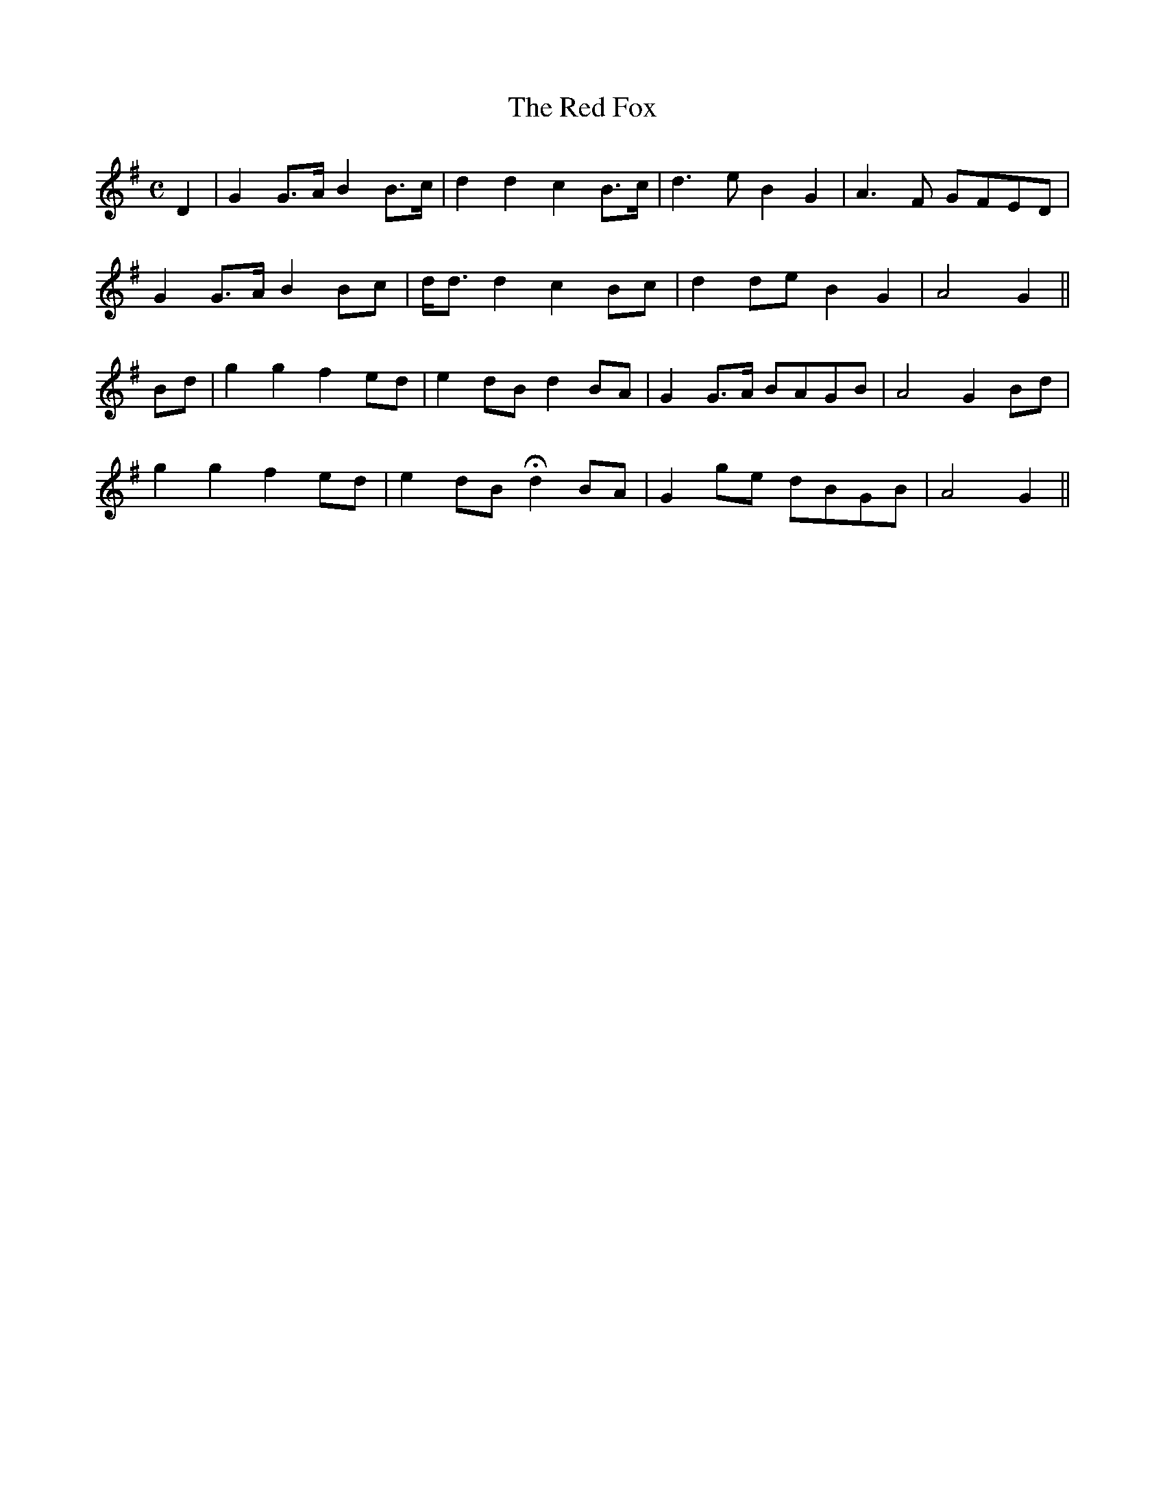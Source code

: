 X: 390
T:The Red Fox
M:C
L:1/8
B:O'Neill's 390
N:"With spirit."
N:H is a fermata.
K:G
D2|G2G>A B2B>c|d2d2 c2B>c|d3e B2G2|A3F GFED|
G2G>A B2Bc|d<dd2 c2Bc|d2de B2G2|A4 G2||
Bd|g2g2 f2ed|e2dB d2BA|G2G>A BAGB|A4 G2Bd|
g2g2 f2ed|e2dB Hd2BA|G2ge dBGB|A4 G2||
